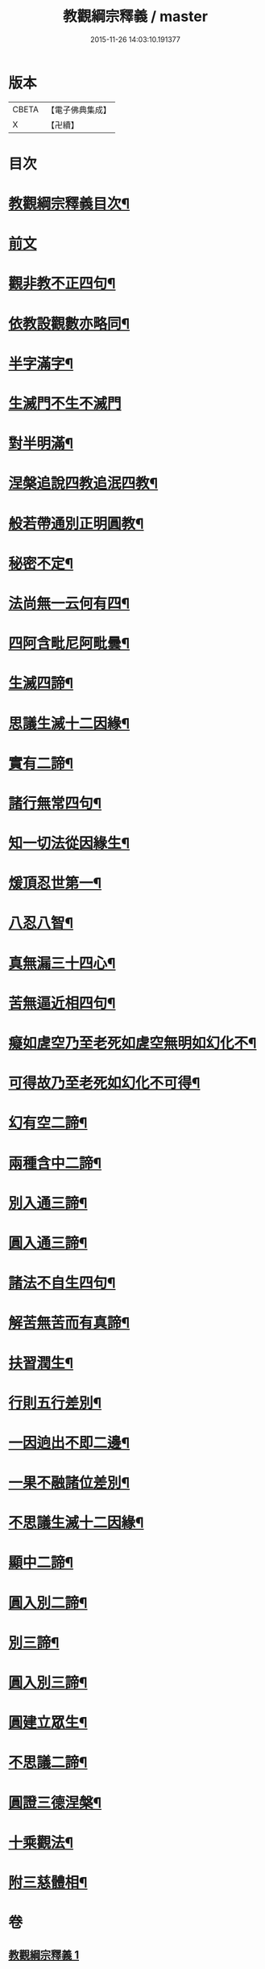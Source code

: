 #+TITLE: 教觀綱宗釋義 / master
#+DATE: 2015-11-26 14:03:10.191377
* 版本
 |     CBETA|【電子佛典集成】|
 |         X|【卍續】    |

* 目次
* [[file:KR6d0189_001.txt::001-0501b2][教觀綱宗釋義目次¶]]
* [[file:KR6d0189_001.txt::0501c8][前文]]
* [[file:KR6d0189_001.txt::0502a3][觀非教不正四句¶]]
* [[file:KR6d0189_001.txt::0502a12][依教設觀數亦略同¶]]
* [[file:KR6d0189_001.txt::0502a16][半字滿字¶]]
* [[file:KR6d0189_001.txt::0502a24][生滅門不生不滅門]]
* [[file:KR6d0189_001.txt::0502b13][對半明滿¶]]
* [[file:KR6d0189_001.txt::0502b21][涅槃追說四教追泯四教¶]]
* [[file:KR6d0189_001.txt::0502c6][般若帶通別正明圓教¶]]
* [[file:KR6d0189_001.txt::0502c18][秘密不定¶]]
* [[file:KR6d0189_001.txt::0503a2][法尚無一云何有四¶]]
* [[file:KR6d0189_001.txt::0503a12][四阿含毗尼阿毗曇¶]]
* [[file:KR6d0189_001.txt::0503b7][生滅四諦¶]]
* [[file:KR6d0189_001.txt::0503b23][思議生滅十二因緣¶]]
* [[file:KR6d0189_001.txt::0503c24][實有二諦¶]]
* [[file:KR6d0189_001.txt::0504a5][諸行無常四句¶]]
* [[file:KR6d0189_001.txt::0504b5][知一切法從因緣生¶]]
* [[file:KR6d0189_001.txt::0504c4][煖頂忍世第一¶]]
* [[file:KR6d0189_001.txt::0504c13][八忍八智¶]]
* [[file:KR6d0189_001.txt::0504c19][真無漏三十四心¶]]
* [[file:KR6d0189_001.txt::0505a6][苦無逼近相四句¶]]
* [[file:KR6d0189_001.txt::0505a14][癡如虗空乃至老死如虗空無明如幻化不¶]]
* [[file:KR6d0189_001.txt::0505a15][可得故乃至老死如幻化不可得¶]]
* [[file:KR6d0189_001.txt::0505a23][幻有空二諦¶]]
* [[file:KR6d0189_001.txt::0505b4][兩種含中二諦¶]]
* [[file:KR6d0189_001.txt::0505b13][別入通三諦¶]]
* [[file:KR6d0189_001.txt::0505b17][圓入通三諦¶]]
* [[file:KR6d0189_001.txt::0505b21][諸法不自生四句¶]]
* [[file:KR6d0189_001.txt::0506a14][解苦無苦而有真諦¶]]
* [[file:KR6d0189_001.txt::0506a20][扶習潤生¶]]
* [[file:KR6d0189_001.txt::0506b4][行則五行差別¶]]
* [[file:KR6d0189_001.txt::0506b11][一因逈出不即二邊¶]]
* [[file:KR6d0189_001.txt::0506b14][一果不融諸位差別¶]]
* [[file:KR6d0189_001.txt::0506b16][不思議生滅十二因緣¶]]
* [[file:KR6d0189_001.txt::0506c4][顯中二諦¶]]
* [[file:KR6d0189_001.txt::0506c8][圓入別二諦¶]]
* [[file:KR6d0189_001.txt::0506c13][別三諦¶]]
* [[file:KR6d0189_001.txt::0506c18][圓入別三諦¶]]
* [[file:KR6d0189_001.txt::0506c21][圓建立眾生¶]]
* [[file:KR6d0189_001.txt::0507a2][不思議二諦¶]]
* [[file:KR6d0189_001.txt::0507a9][圓證三德涅槃¶]]
* [[file:KR6d0189_001.txt::0507a15][十乘觀法¶]]
* [[file:KR6d0189_001.txt::0508a23][附三慈體相¶]]
* 卷
** [[file:KR6d0189_001.txt][教觀綱宗釋義 1]]
